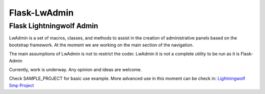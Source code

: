 =============
Flask-LwAdmin
=============

Flask Lightningwolf Admin
-------------------------

LwAdmin is a set of macros, classes, and methods to assist in the creation of administrative panels based on the
bootstrap framework. At the moment we are working on the main section of the navigation.

The main assumptions of LwAdmin is not to restrict the coder. LwAdmin it is not a complete utility to be run
as it is Flask-Admin

Currently, work is underway. Any opinion and ideas are welcome.

Check SAMPLE_PROJECT for basic use example. More advanced use in this moment can be check in:
`Lightningwolf Smp Project <https://git.thunderwolf.net/lightningwolf/lightningwolf-smp>`_
